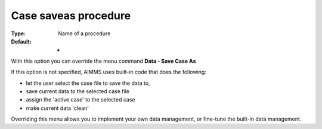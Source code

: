 

.. _Options_DM2_Case_saveas_procedure:


Case saveas procedure
=====================

:Type:	Name of a procedure	
:Default:	-	



With this option you can override the menu command **Data - Save Case As** 

If this option is not specified, AIMMS uses built-in code that does the following:


*   let the user select the case file to save the data to,
*   save current data to the selected case file


*   assign the 'active case' to the selected case


*   make current data 'clean'



Overriding this menu allows you to implement your own data management, or fine-tune the built-in data management.



